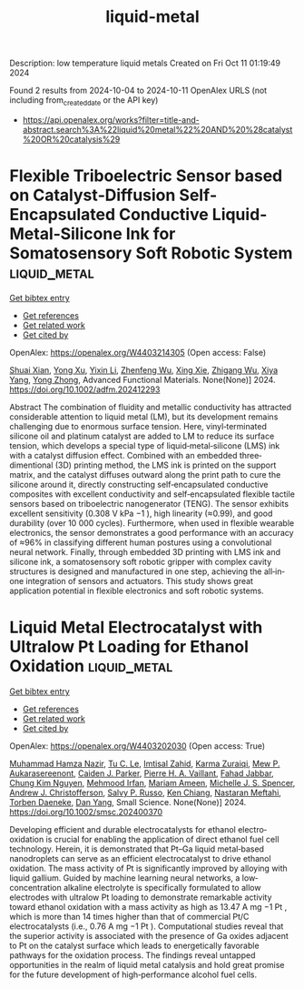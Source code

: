 #+TITLE: liquid-metal
Description: low temperature liquid metals
Created on Fri Oct 11 01:19:49 2024

Found 2 results from 2024-10-04 to 2024-10-11
OpenAlex URLS (not including from_created_date or the API key)
- [[https://api.openalex.org/works?filter=title-and-abstract.search%3A%22liquid%20metal%22%20AND%20%28catalyst%20OR%20catalysis%29]]

* Flexible Triboelectric Sensor based on Catalyst‐Diffusion Self‐Encapsulated Conductive Liquid‐Metal‐Silicone Ink for Somatosensory Soft Robotic System  :liquid_metal:
:PROPERTIES:
:UUID: https://openalex.org/W4403214305
:TOPICS: Wearable Nanogenerator Technology, Conducting Polymer Research, Tactile Perception and Cross-modal Plasticity
:PUBLICATION_DATE: 2024-10-08
:END:    
    
[[elisp:(doi-add-bibtex-entry "https://doi.org/10.1002/adfm.202412293")][Get bibtex entry]] 

- [[elisp:(progn (xref--push-markers (current-buffer) (point)) (oa--referenced-works "https://openalex.org/W4403214305"))][Get references]]
- [[elisp:(progn (xref--push-markers (current-buffer) (point)) (oa--related-works "https://openalex.org/W4403214305"))][Get related work]]
- [[elisp:(progn (xref--push-markers (current-buffer) (point)) (oa--cited-by-works "https://openalex.org/W4403214305"))][Get cited by]]

OpenAlex: https://openalex.org/W4403214305 (Open access: False)
    
[[https://openalex.org/A5008857817][Shuai Xian]], [[https://openalex.org/A5010277066][Yong Xu]], [[https://openalex.org/A5006437625][Yixin Li]], [[https://openalex.org/A5001397144][Zhenfeng Wu]], [[https://openalex.org/A5103124477][Xing Xie]], [[https://openalex.org/A5018008505][Zhigang Wu]], [[https://openalex.org/A5089296010][Xiya Yang]], [[https://openalex.org/A5022694543][Yong Zhong]], Advanced Functional Materials. None(None)] 2024. https://doi.org/10.1002/adfm.202412293 
     
Abstract The combination of fluidity and metallic conductivity has attracted considerable attention to liquid metal (LM), but its development remains challenging due to enormous surface tension. Here, vinyl‐terminated silicone oil and platinum catalyst are added to LM to reduce its surface tension, which develops a special type of liquid‐metal‐silicone (LMS) ink with a catalyst diffusion effect. Combined with an embedded three‐dimentional (3D) printing method, the LMS ink is printed on the support matrix, and the catalyst diffuses outward along the print path to cure the silicone around it, directly constructing self‐encapsulated conductive composites with excellent conductivity and self‐encapsulated flexible tactile sensors based on triboelectric nanogenerator (TENG). The sensor exhibits excellent sensitivity (0.308 V kPa −1 ), high linearity (≈0.99), and good durability (over 10 000 cycles). Furthermore, when used in flexible wearable electronics, the sensor demonstrates a good performance with an accuracy of ≈96% in classifying different human postures using a convolutional neural network. Finally, through embedded 3D printing with LMS ink and silicone ink, a somatosensory soft robotic gripper with complex cavity structures is designed and manufactured in one step, achieving the all‐in‐one integration of sensors and actuators. This study shows great application potential in flexible electronics and soft robotic systems.    

    

* Liquid Metal Electrocatalyst with Ultralow Pt Loading for Ethanol Oxidation  :liquid_metal:
:PROPERTIES:
:UUID: https://openalex.org/W4403202030
:TOPICS: Electrocatalysis for Energy Conversion, Fuel Cell Membrane Technology, Electrochemical Detection of Heavy Metal Ions
:PUBLICATION_DATE: 2024-10-06
:END:    
    
[[elisp:(doi-add-bibtex-entry "https://doi.org/10.1002/smsc.202400370")][Get bibtex entry]] 

- [[elisp:(progn (xref--push-markers (current-buffer) (point)) (oa--referenced-works "https://openalex.org/W4403202030"))][Get references]]
- [[elisp:(progn (xref--push-markers (current-buffer) (point)) (oa--related-works "https://openalex.org/W4403202030"))][Get related work]]
- [[elisp:(progn (xref--push-markers (current-buffer) (point)) (oa--cited-by-works "https://openalex.org/W4403202030"))][Get cited by]]

OpenAlex: https://openalex.org/W4403202030 (Open access: True)
    
[[https://openalex.org/A5101863261][Muhammad Hamza Nazir]], [[https://openalex.org/A5004908996][Tu C. Le]], [[https://openalex.org/A5079980552][Imtisal Zahid]], [[https://openalex.org/A5049005415][Karma Zuraiqi]], [[https://openalex.org/A5092451346][Mew P. Aukarasereenont]], [[https://openalex.org/A5074271382][Caiden J. Parker]], [[https://openalex.org/A5019680286][Pierre H. A. Vaillant]], [[https://openalex.org/A5092152426][Fahad Jabbar]], [[https://openalex.org/A5045506863][Chung Kim Nguyen]], [[https://openalex.org/A5078174778][Mehmood Irfan]], [[https://openalex.org/A5008589079][Mariam Ameen]], [[https://openalex.org/A5076418865][Michelle J. S. Spencer]], [[https://openalex.org/A5073206123][Andrew J. Christofferson]], [[https://openalex.org/A5031877516][Salvy P. Russo]], [[https://openalex.org/A5103100569][Ken Chiang]], [[https://openalex.org/A5050500604][Nastaran Meftahi]], [[https://openalex.org/A5091422934][Torben Daeneke]], [[https://openalex.org/A5031980737][Dan Yang]], Small Science. None(None)] 2024. https://doi.org/10.1002/smsc.202400370 
     
Developing efficient and durable electrocatalysts for ethanol electro‐oxidation is crucial for enabling the application of direct ethanol fuel cell technology. Herein, it is demonstrated that Pt–Ga liquid metal‐based nanodroplets can serve as an efficient electrocatalyst to drive ethanol oxidation. The mass activity of Pt is significantly improved by alloying with liquid gallium. Guided by machine learning neural networks, a low‐concentration alkaline electrolyte is specifically formulated to allow electrodes with ultralow Pt loading to demonstrate remarkable activity toward ethanol oxidation with a mass activity as high as 13.47 A mg −1 Pt , which is more than 14 times higher than that of commercial Pt/C electrocatalysts (i.e., 0.76 A mg −1 Pt ). Computational studies reveal that the superior activity is associated with the presence of Ga oxides adjacent to Pt on the catalyst surface which leads to energetically favorable pathways for the oxidation process. The findings reveal untapped opportunities in the realm of liquid metal catalysis and hold great promise for the future development of high‐performance alcohol fuel cells.    

    
